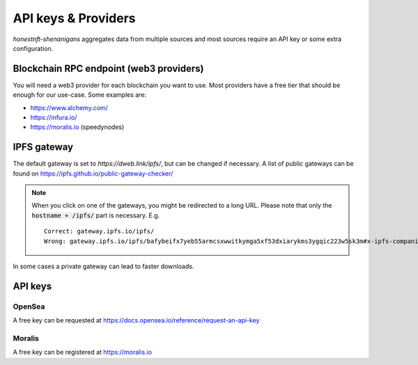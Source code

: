 API keys & Providers
====================

`honestnft-shenanigans` aggregates data from multiple sources and most sources require an API key or some extra configuration.

Blockchain RPC endpoint (web3 providers)
----------------------------------------

You will need a web3 provider for each blockchain you want to use. Most providers have a free tier that should be enough for our use-case.
Some examples are:

* https://www.alchemy.com/
* https://infura.io/
* https://moralis.io (speedynodes)


IPFS gateway
------------

The default gateway is set to `https://dweb.link/ipfs/`, but can be changed if necessary. 
A list of public gateways can be found on https://ipfs.github.io/public-gateway-checker/

.. note::
  When you click on one of the gateways, you might be redirected to a long URL. Please note that only the :code:`hostname + /ipfs/` part is necessary.  
  E.g. ::

    Correct: gateway.ipfs.io/ipfs/
    Wrong: gateway.ipfs.io/ipfs/bafybeifx7yeb55armcsxwwitkymga5xf53dxiarykms3ygqic223w5sk3m#x-ipfs-companion-no-redirect  
    

In some cases a private gateway can lead to faster downloads.


API keys
--------

OpenSea
^^^^^^^
A free key can be requested at https://docs.opensea.io/reference/request-an-api-key

Moralis
^^^^^^^
A free key can be registered at https://moralis.io